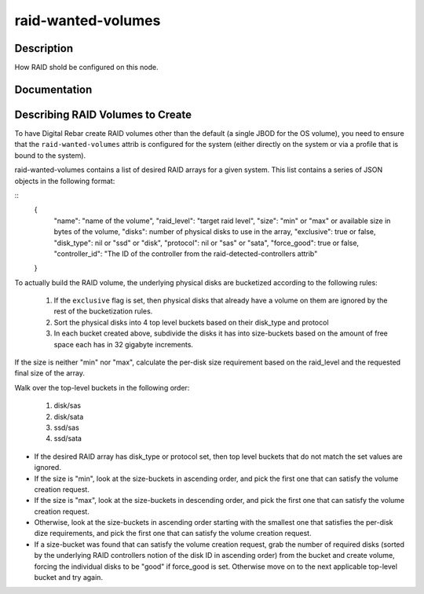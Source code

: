 ===================
raid-wanted-volumes
===================

Description
===========
How RAID shold be configured on this node.

Documentation
=============

Describing RAID Volumes to Create
=================================

To have Digital Rebar create RAID volumes other than the default (a
single JBOD for the OS volume), you need to ensure that the
``raid-wanted-volumes`` attrib is configured for the system (either
directly on the system or via a profile that is bound to the system).

raid-wanted-volumes contains a list of desired RAID arrays for a given
system.  This list contains a series of JSON objects in the following
format:

::
  {
    "name": "name of the volume",
    "raid_level": "target raid level",
    "size": "min" or "max" or available size in bytes of the volume,
    "disks": number of physical disks to use in the array,
    "exclusive": true or false,
    "disk_type": nil or "ssd" or "disk",
    "protocol": nil or "sas" or "sata",
    "force_good": true or false,
    "controller_id": "The ID of the controller from the raid-detected-controllers attrib"
  }

To actually build the RAID volume, the underlying physical disks
are bucketized according to the following rules:

  1. If the ``exclusive`` flag is set, then physical disks that
     already have a volume on them are ignored by the rest of the
     bucketization rules.
  2. Sort the physical disks into 4 top level buckets based on their
     disk_type and protocol
  3. In each bucket created above, subdivide the disks it has into
     size-buckets based on the amount of free space each has in 32
     gigabyte increments.

If the size is neither "min" nor "max", calculate the per-disk size
requirement based on the raid_level and the requested final size of
the array.

Walk over the top-level buckets in the following order:

  1. disk/sas
  2. disk/sata
  3. ssd/sas
  4. ssd/sata

* If the desired RAID array has disk_type or protocol set, then top
  level buckets that do not match the set values are ignored.

* If the size is "min", look at the size-buckets in ascending order, and pick the
  first one that can satisfy the volume creation request.

* If the size is "max", look at the size-buckets in descending order,
  and pick the first one that can satisfy the volume creation request.

* Otherwise, look at the size-buckets in ascending order starting with
  the smallest one that satisfies the per-disk dize requirements, and
  pick the first one that can satisfy the volume creation request.

* If a size-bucket was found that can satisfy the volume creation
  request, grab the number of required disks (sorted by the underlying
  RAID controllers notion of the disk ID in ascending order) from the
  bucket and create volume, forcing the individual disks to be "good"
  if force_good is set.  Otherwise move on to the next applicable
  top-level bucket and try again.
